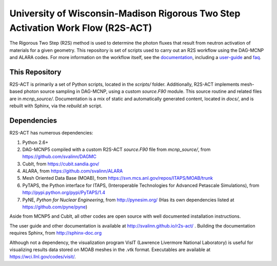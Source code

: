 University of Wisconsin-Madison Rigorous Two Step Activation Work Flow (R2S-ACT)
________________________________________________________________________________
The Rigorous Two Step (R2S) method is used to determine the photon fluxes that result from neutron activation of materials for a given geometry.
This repository is set of scripts used to carry out an R2S workflow using the DAG-MCNP and ALARA codes. For more information on the workflow itself, see the documentation_, including a user-guide_ and faq_.

.. _documentation: http://svalinn.github.io/r2s-act/index.html
.. _user-guide: http://svalinn.github.io/r2s-act/r2s-userguide.html
.. _faq: http://svalinn.github.io/r2s-act/faq.html


This Repository
=================
R2S-ACT is primarily a set of Python scripts, located in the `scripts/` folder.
Additionally, R2S-ACT implements mesh-based photon source sampling in DAG-MCNP, using a custom `source.F90` module.  This source routine and related files are in `mcnp_source/`.
Documentation is a mix of static and automatically generated content, located in `docs/`, and is rebuilt with Sphinx, via the `rebuild.sh` script.

Dependencies
===============================================================================
R2S-ACT has numerous dependencies:

1. Python 2.6+
2. DAG-MCNP5 compiled with a custom R2S-ACT `source.F90` file from `mcnp_source/`, from https://github.com/svalinn/DAGMC
3. CubIt, from https://cubit.sandia.gov/
4. ALARA, from https://github.com/svalinn/ALARA
5. Mesh Oriented Data Base (MOAB), from https://svn.mcs.anl.gov/repos/ITAPS/MOAB/trunk
6. PyTAPS, the Python interface for ITAPS, (Interoperable Technologies for Advanced Petascale Simulations), from http://pypi.python.org/pypi/PyTAPS/1.4
7. PyNE, *Python for Nuclear Engineering*, from http://pynesim.org/
   (Has its own dependencies listed at https://github.com/pyne/pyne)

Aside from MCNP5 and CubIt, all other codes are open source with well documented installation instructions.

The user guide and other documentation is available at http://svalinn.github.io/r2s-act/ .
Building the documentation requires Sphinx, from http://sphinx-doc.org

Although not a dependency, the visualization program VisIT (Lawrence Livermore National Laboratory) is useful for visualizing results data stored on MOAB meshes in the .vtk format.
Executables are available at https://wci.llnl.gov/codes/visit/.
